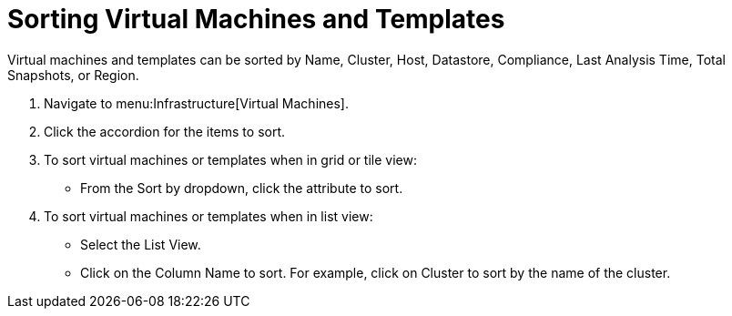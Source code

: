 = Sorting Virtual Machines and Templates

Virtual machines and templates can be sorted by Name, Cluster, Host, Datastore, Compliance, Last Analysis Time, Total Snapshots, or Region.

. Navigate to menu:Infrastructure[Virtual Machines].
. Click the accordion for the items to sort.
. To sort virtual machines or templates when in grid or tile view:
+
* From the [label]#Sort by# dropdown, click the attribute to sort.

. To sort virtual machines or templates when in list view:
+
* Select the [label]#List View#.
* Click on the [label]#Column Name# to sort.
  For example, click on [label]#Cluster# to sort by the name of the cluster.
